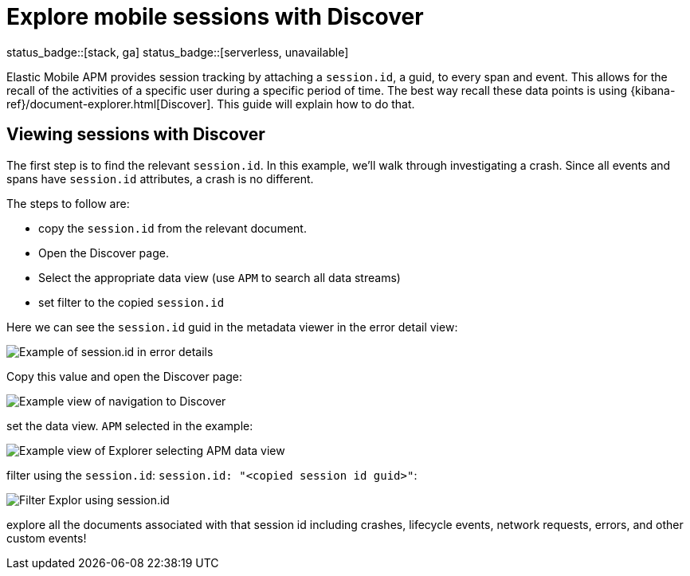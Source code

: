 [[apm-mobile-session-explorer]]
= Explore mobile sessions with Discover

status_badge::[stack, ga]
status_badge::[serverless, unavailable]
pass:[<span class="availability-note"></span>]

Elastic Mobile APM provides session tracking by attaching a `session.id`, a guid, to every span and event.
This allows for the recall of the activities of a specific user during a specific period of time. The best way recall
these data points is using {kibana-ref}/document-explorer.html[Discover]. This guide will explain how to do that.

[discrete]
[[viewing-sessions-with-discover]]
== Viewing sessions with Discover

The first step is to find the relevant `session.id`. In this example, we'll walk through investigating a crash.
Since all events and spans have `session.id` attributes, a crash is no different.

The steps to follow are:

* copy the `session.id` from the relevant document.
* Open the Discover page.
* Select the appropriate data view (use `APM` to search all data streams)
* set filter to the copied `session.id`

Here we can see the `session.id` guid in the metadata viewer in the error detail view:
[role="screenshot"]
image::images/mobile-session-error-details.png[Example of session.id in error details]

Copy this value and open the Discover page:

[role="screenshot"]
image::images/mobile-session-explorer-nav.png[Example view of navigation to Discover]


set the data view. `APM` selected in the example:

[role="screenshot"]
image::images/mobile-session-explorer-apm.png[Example view of Explorer selecting APM data view]

filter using the `session.id`: `session.id: "<copied session id guid>"`:

[role="screenshot"]
image::images/mobile-session-filter-discover.png[Filter Explor using session.id]

explore all the documents associated with that session id including crashes, lifecycle events, network requests, errors, and other custom events!
